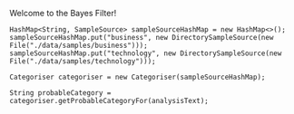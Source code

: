 Welcome to the Bayes Filter!

[[./Thomas_Bayes.gif]]

#+BEGIN_SRC java example code
  HashMap<String, SampleSource> sampleSourceHashMap = new HashMap<>();
  sampleSourceHashMap.put("business", new DirectorySampleSource(new File("./data/samples/business")));
  sampleSourceHashMap.put("technology", new DirectorySampleSource(new File("./data/samples/technology")));

  Categoriser categoriser = new Categoriser(sampleSourceHashMap);

  String probableCategory = categoriser.getProbableCategoryFor(analysisText);
#+END_SRC
